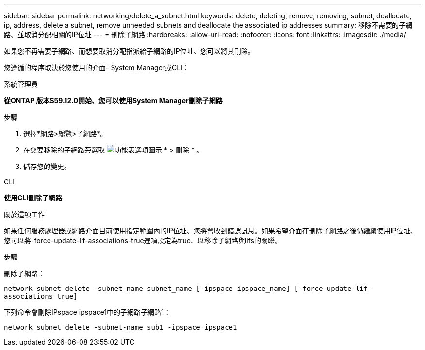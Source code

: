 ---
sidebar: sidebar 
permalink: networking/delete_a_subnet.html 
keywords: delete, deleting, remove, removing, subnet, deallocate, ip, address, delete a subnet, remove unneeded subnets and deallocate the associated ip addresses 
summary: 移除不需要的子網路、並取消分配相關的IP位址 
---
= 刪除子網路
:hardbreaks:
:allow-uri-read: 
:nofooter: 
:icons: font
:linkattrs: 
:imagesdir: ./media/


[role="lead"]
如果您不再需要子網路、而想要取消分配指派給子網路的IP位址、您可以將其刪除。

您遵循的程序取決於您使用的介面- System Manager或CLI：

[role="tabbed-block"]
====
.系統管理員
--
*從ONTAP 版本S59.12.0開始、您可以使用System Manager刪除子網路*

.步驟
. 選擇*網路>總覽>子網路*。
. 在您要移除的子網路旁選取 image:icon_kabob.gif["功能表選項圖示"] * > 刪除 * 。
. 儲存您的變更。


--
.CLI
--
*使用CLI刪除子網路*

.關於這項工作
如果任何服務處理器或網路介面目前使用指定範圍內的IP位址、您將會收到錯誤訊息。如果希望介面在刪除子網路之後仍繼續使用IP位址、您可以將-force-update-lif-associations-true選項設定為true、以移除子網路與lifs的關聯。

.步驟
刪除子網路：

`network subnet delete -subnet-name subnet_name [-ipspace ipspace_name] [-force-update-lif- associations true]`

下列命令會刪除IPspace ipspace1中的子網路子網路1：

`network subnet delete -subnet-name sub1 -ipspace ipspace1`

--
====
